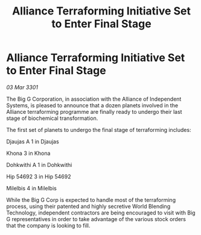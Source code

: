 :PROPERTIES:
:ID:       5740bea1-3b51-45e0-9ac0-3326a19d3c60
:END:
#+title: Alliance Terraforming Initiative Set to Enter Final Stage
#+filetags: :galnet:

* Alliance Terraforming Initiative Set to Enter Final Stage

/03 Mar 3301/

The Big G Corporation, in association with the Alliance of Independent Systems, is pleased to announce that a dozen planets involved in the Alliance terraforming programme are finally ready to undergo their last stage of biochemical transformation. 

The first set of planets to undergo the final stage of terraforming includes: 

Djaujas A 1 in Djaujas 

Khona 3 in Khona 

Dohkwithi A 1 in Dohkwithi 

Hip 54692 3 in Hip 54692 

Milelbis 4 in Milelbis  

While the Big G Corp is expected to handle most of the terraforming process, using their patented and highly secretive World Blending Technology, independent contractors are being encouraged to visit with Big G representatives in order to take advantage of the various stock orders that the company is looking to fill.
